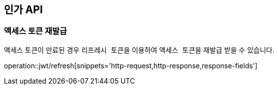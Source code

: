 == 인가 API
:doctype: book
:source-highlighter: highlightjs
:toc: left
:toclevels: 2
:seclinks:

=== 액세스 토큰 재발급

액세스 토큰이 만료된 경우 ``리프레시 토큰``을 이용하여 ``액세스 토큰``을 재발급 받을 수 있습니다.

operation::jwt/refresh[snippets='http-request,http-response,response-fields']
